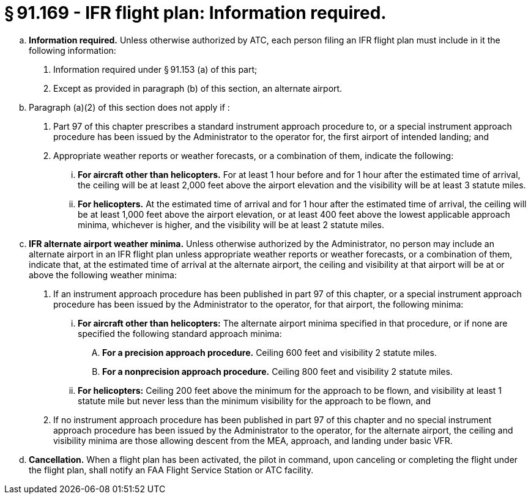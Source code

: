 # § 91.169 - IFR flight plan: Information required.

[loweralpha]
. *Information required.* Unless otherwise authorized by ATC, each person filing an IFR flight plan must include in it the following information:
[arabic]
.. Information required under § 91.153 (a) of this part;
.. Except as provided in paragraph (b) of this section, an alternate airport.
. Paragraph (a)(2) of this section does not apply if :
[arabic]
.. Part 97 of this chapter prescribes a standard instrument approach procedure to, or a special instrument approach procedure has been issued by the Administrator to the operator for, the first airport of intended landing; and
.. Appropriate weather reports or weather forecasts, or a combination of them, indicate the following:
[lowerroman]
... *For aircraft other than helicopters.* For at least 1 hour before and for 1 hour after the estimated time of arrival, the ceiling will be at least 2,000 feet above the airport elevation and the visibility will be at least 3 statute miles.
... *For helicopters.* At the estimated time of arrival and for 1 hour after the estimated time of arrival, the ceiling will be at least 1,000 feet above the airport elevation, or at least 400 feet above the lowest applicable approach minima, whichever is higher, and the visibility will be at least 2 statute miles.
. *IFR alternate airport weather minima.* Unless otherwise authorized by the Administrator, no person may include an alternate airport in an IFR flight plan unless appropriate weather reports or weather forecasts, or a combination of them, indicate that, at the estimated time of arrival at the alternate airport, the ceiling and visibility at that airport will be at or above the following weather minima:
[arabic]
.. If an instrument approach procedure has been published in part 97 of this chapter, or a special instrument approach procedure has been issued by the Administrator to the operator, for that airport, the following minima:
[lowerroman]
... *For aircraft other than helicopters:* The alternate airport minima specified in that procedure, or if none are specified the following standard approach minima:
[upperalpha]
.... *For a precision approach procedure.* Ceiling 600 feet and visibility 2 statute miles.
.... *For a nonprecision approach procedure.* Ceiling 800 feet and visibility 2 statute miles.
... *For helicopters:* Ceiling 200 feet above the minimum for the approach to be flown, and visibility at least 1 statute mile but never less than the minimum visibility for the approach to be flown, and
.. If no instrument approach procedure has been published in part 97 of this chapter and no special instrument approach procedure has been issued by the Administrator to the operator, for the alternate airport, the ceiling and visibility minima are those allowing descent from the MEA, approach, and landing under basic VFR.
. *Cancellation.* When a flight plan has been activated, the pilot in command, upon canceling or completing the flight under the flight plan, shall notify an FAA Flight Service Station or ATC facility.

